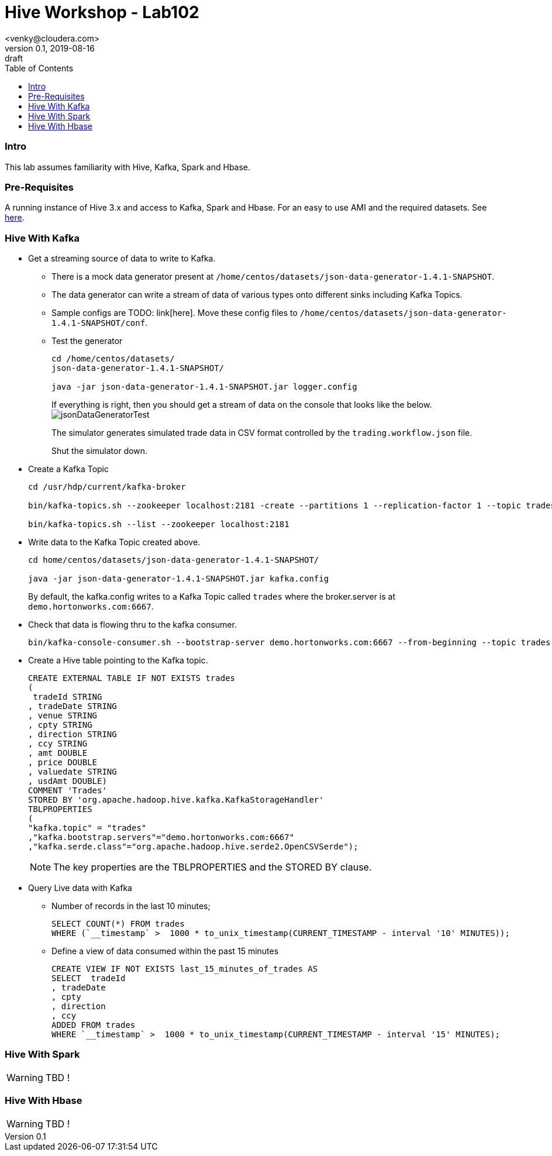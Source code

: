 = Hive Workshop - Lab102
<venky@cloudera.com>
v0.1, 2019-08-16: draft
:page-layout: docs
:description: Hive Workshop Lab 102
:icons: font
:uri-fontawesome: https://fontawesome.com/v4.7.0/
:imagesdir: ./images
ifdef::env-github[]
:tip-caption: :bulb:
:note-caption: :information_source:
:important-caption: :heavy_exclamation_mark:
:caution-caption: :fire:
:warning-caption: :warning:
endif::[]
:toc:
:toc-placement!:

[abstract]

toc::[]

=== Intro
This lab assumes familiarity with Hive, Kafka, Spark and Hbase.

=== Pre-Requisites
A running instance of Hive 3.x and access to Kafka, Spark and Hbase. For an easy to use AMI and the required datasets. See https://github.com/vsellappa/workshop/tree/master/hive[here].


=== Hive With Kafka

* Get a streaming source of data to write to Kafka.
** There is a mock data generator present at `/home/centos/datasets/json-data-generator-1.4.1-SNAPSHOT`.
** The data generator can write a stream of data of various types onto different sinks including Kafka Topics.
** Sample configs are TODO: link[here]. Move these config files to `/home/centos/datasets/json-data-generator-1.4.1-SNAPSHOT/conf`.

** Test the generator
+
[source,bash]
----
cd /home/centos/datasets/
json-data-generator-1.4.1-SNAPSHOT/

java -jar json-data-generator-1.4.1-SNAPSHOT.jar logger.config
----
+
If everything is right, then you should get a stream of data on the console that looks like the below.
image:jsonDataGeneratorTest.png[]
+
The simulator generates simulated trade data in CSV format controlled by the `trading.workflow.json` file.
+
Shut the simulator down.

* Create a Kafka Topic
+
[source,bash]
----
cd /usr/hdp/current/kafka-broker

bin/kafka-topics.sh --zookeeper localhost:2181 -create --partitions 1 --replication-factor 1 --topic trades

bin/kafka-topics.sh --list --zookeeper localhost:2181
----
* Write data to the Kafka Topic created above.
+
[source,bash]
----
cd home/centos/datasets/json-data-generator-1.4.1-SNAPSHOT/

java -jar json-data-generator-1.4.1-SNAPSHOT.jar kafka.config
----
+
By default, the kafka.config writes to a Kafka Topic called `trades` where the broker.server is at `demo.hortonworks.com:6667`. 

* Check that data is flowing thru to the kafka consumer.
+
[source,bash]
---- 
bin/kafka-console-consumer.sh --bootstrap-server demo.hortonworks.com:6667 --from-beginning --topic trades
----

* Create a Hive table pointing to the Kafka topic.
+
[source,sql]
----
CREATE EXTERNAL TABLE IF NOT EXISTS trades
(
 tradeId STRING
, tradeDate STRING
, venue STRING
, cpty STRING
, direction STRING
, ccy STRING
, amt DOUBLE
, price DOUBLE
, valuedate STRING
, usdAmt DOUBLE)
COMMENT 'Trades'
STORED BY 'org.apache.hadoop.hive.kafka.KafkaStorageHandler'
TBLPROPERTIES
(
"kafka.topic" = "trades"
,"kafka.bootstrap.servers"="demo.hortonworks.com:6667"
,"kafka.serde.class"="org.apache.hadoop.hive.serde2.OpenCSVSerde");
----
+
NOTE: The key properties are the TBLPROPERTIES and the STORED BY clause.

* Query Live data with Kafka
** Number of records in the last 10 minutes;
+
[source,sql]
----
SELECT COUNT(*) FROM trades
WHERE (`__timestamp` >  1000 * to_unix_timestamp(CURRENT_TIMESTAMP - interval '10' MINUTES));
----
** Define a view of data consumed within the past 15 minutes
+
[source,sql]
----
CREATE VIEW IF NOT EXISTS last_15_minutes_of_trades AS 
SELECT  tradeId
, tradeDate
, cpty
, direction
, ccy
ADDED FROM trades 
WHERE `__timestamp` >  1000 * to_unix_timestamp(CURRENT_TIMESTAMP - interval '15' MINUTES);
---- 

=== Hive With Spark
WARNING: TBD !

=== Hive With Hbase
WARNING: TBD !

